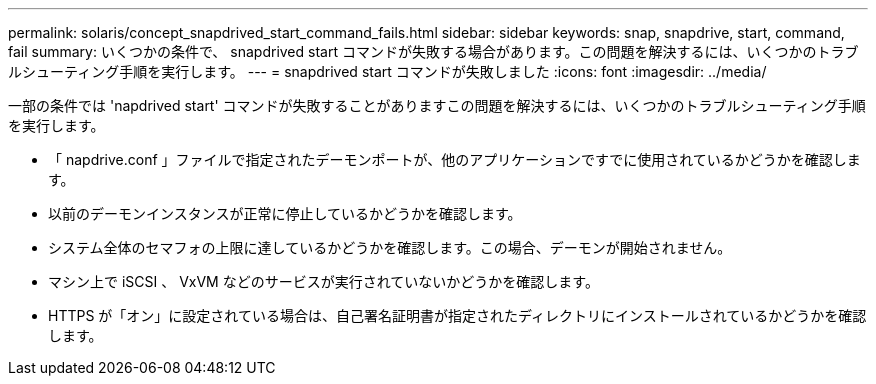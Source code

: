 ---
permalink: solaris/concept_snapdrived_start_command_fails.html 
sidebar: sidebar 
keywords: snap, snapdrive, start, command, fail 
summary: いくつかの条件で、 snapdrived start コマンドが失敗する場合があります。この問題を解決するには、いくつかのトラブルシューティング手順を実行します。 
---
= snapdrived start コマンドが失敗しました
:icons: font
:imagesdir: ../media/


[role="lead"]
一部の条件では 'napdrived start' コマンドが失敗することがありますこの問題を解決するには、いくつかのトラブルシューティング手順を実行します。

* 「 napdrive.conf 」ファイルで指定されたデーモンポートが、他のアプリケーションですでに使用されているかどうかを確認します。
* 以前のデーモンインスタンスが正常に停止しているかどうかを確認します。
* システム全体のセマフォの上限に達しているかどうかを確認します。この場合、デーモンが開始されません。
* マシン上で iSCSI 、 VxVM などのサービスが実行されていないかどうかを確認します。
* HTTPS が「オン」に設定されている場合は、自己署名証明書が指定されたディレクトリにインストールされているかどうかを確認します。

